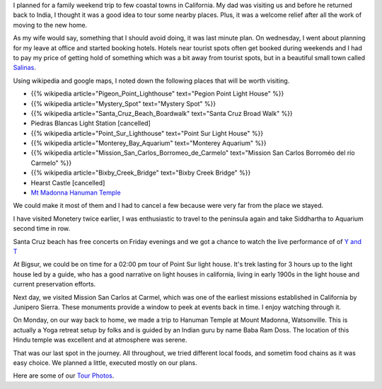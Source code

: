 .. title: Trip to Santa Cruz, Carmel and Big Sur
.. slug: trip-to-santa-cruz-carmel-and-big-sur
.. date: 2015-08-10 23:07:25 UTC-07:00
.. tags:
.. category: Personal
.. link:
.. description:  Short trip to central coast of california.
.. type: text

I planned for a family weekend trip to few coastal towns in California. My dad
was visiting us and before he returned back to India, I thought it was a good
idea to tour some nearby places. Plus, it was a welcome relief after all the
work of moving to the new home.

As my wife would say, something that I should avoid doing, it was last minute
plan. On wednesday, I went about planning for my leave at office and started
booking hotels. Hotels near tourist spots often get booked during weekends and I
had to pay my price of getting hold of something which was a bit away from
tourist spots, but in a beautiful small town called Salinas_.

Using wikipedia and google maps, I noted down the following places that will be
worth visiting.

* {{% wikipedia article="Pigeon_Point_Lighthouse" text="Pegion Point Light House" %}}
* {{% wikipedia article="Mystery_Spot" text="Mystery Spot" %}}
* {{% wikipedia article="Santa_Cruz_Beach_Boardwalk" text="Santa Cruz Broad Walk" %}}
* Piedras Blancas Light Station [cancelled]
* {{% wikipedia article="Point_Sur_Lighthouse" text="Point Sur Light House" %}}
* {{% wikipedia article="Monterey_Bay_Aquarium" text="Monterey Aquarium" %}}
* {{% wikipedia article="Mission_San_Carlos_Borromeo_de_Carmelo" text="Mission San Carlos Borroméo del río Carmelo" %}}
* {{% wikipedia article="Bixby_Creek_Bridge" text="Bixby Creek Bridge" %}}
* Hearst Castle [cancelled]
* `Mt Madonna Hanuman Temple`_

We could make it most of them and I had to cancel a few because were very far
from the place we stayed.

I have visited Monetery twice earlier, I was enthusiastic to travel to the
peninsula again and take Siddhartha to Aquarium second time in row.

Santa Cruz beach has free concerts on Friday evenings and  we got a chance to
watch the live performance of of `Y and T`_

At Bigsur, we could be on time for a 02:00 pm tour of Point Sur light house.
It's trek lasting for 3 hours up to the light house led by a guide, who has a
good narrative on light houses in california, living in early 1900s in the light
house and current preservation efforts.

Next day, we visited Mission San Carlos at Carmel, which was one of the earliest
missions established in California by Junipero Sierra. These monuments provide a
window to peek at events back in time. I enjoy watching through it.

On Monday, on our way back to home, we made a trip to Hanuman Temple at Mount
Madonna, Watsonville. This is actually a Yoga retreat setup by folks and is
guided by an Indian guru by name Baba Ram Doss. The location of this Hindu
temple was excellent and at atmosphere was serene.

That was our last spot in the journey. All throughout, we tried different local
foods, and sometim food chains as it was easy choice. We planned a little,
executed mostly on our plans.

Here are some of our `Tour Photos`_.

.. _Salinas: http://www.wikiwand.com/en/Salinas,_California
.. _Mt Madonna Hanuman Temple: http://www.yelp.com/biz/sankat-mochan-hanuman-temple-watsonville
.. _Tour Photos: https://goo.gl/photos/fMz7sEm8kT5pJy3t8
.. _Y and T: http://www.yandtrocks.com/
